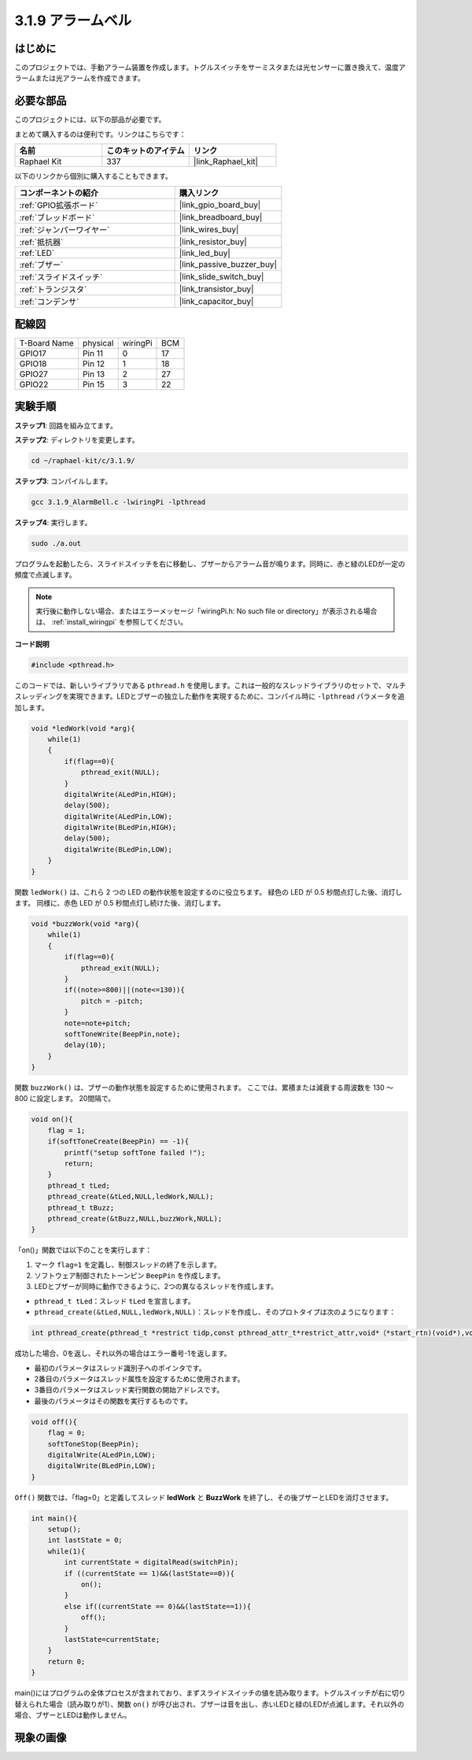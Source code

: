 .. _3.1.9_c:

3.1.9 アラームベル
~~~~~~~~~~~~~~~~~~~~~~

はじめに
-------------

このプロジェクトでは、手動アラーム装置を作成します。トグルスイッチをサーミスタまたは光センサーに置き換えて、温度アラームまたは光アラームを作成できます。

必要な部品
------------------------------

このプロジェクトには、以下の部品が必要です。

.. image:: ../img/list_Alarm_Bell.png
    :align: center

まとめて購入するのは便利です。リンクはこちらです：

.. list-table::
    :widths: 20 20 20
    :header-rows: 1

    *   - 名前
        - このキットのアイテム
        - リンク
    *   - Raphael Kit
        - 337
        - |link_Raphael_kit|

以下のリンクから個別に購入することもできます。

.. list-table::
    :widths: 30 20
    :header-rows: 1

    *   - コンポーネントの紹介
        - 購入リンク

    *   - :ref:`GPIO拡張ボード`
        - |link_gpio_board_buy|
    *   - :ref:`ブレッドボード`
        - |link_breadboard_buy|
    *   - :ref:`ジャンパーワイヤー`
        - |link_wires_buy|
    *   - :ref:`抵抗器`
        - |link_resistor_buy|
    *   - :ref:`LED`
        - |link_led_buy|
    *   - :ref:`ブザー`
        - |link_passive_buzzer_buy|
    *   - :ref:`スライドスイッチ`
        - |link_slide_switch_buy|
    *   - :ref:`トランジスタ`
        - |link_transistor_buy|
    *   - :ref:`コンデンサ`
        - |link_capacitor_buy|

配線図
-------------------

============ ======== ======== ===
T-Board Name physical wiringPi BCM
GPIO17       Pin 11   0        17
GPIO18       Pin 12   1        18
GPIO27       Pin 13   2        27
GPIO22       Pin 15   3        22
============ ======== ======== ===

.. image:: ../img/Schematic_three_one10.png
   :align: center

実験手順
-----------------------------

**ステップ1**: 回路を組み立てます。

.. image:: ../img/image266.png

**ステップ2**: ディレクトリを変更します。

.. raw:: html

   <run></run>

.. code-block:: 

    cd ~/raphael-kit/c/3.1.9/

**ステップ3**: コンパイルします。

.. raw:: html

   <run></run>

.. code-block::

    gcc 3.1.9_AlarmBell.c -lwiringPi -lpthread

**ステップ4**: 実行します。

.. raw:: html

   <run></run>

.. code-block::

    sudo ./a.out

プログラムを起動したら、スライドスイッチを右に移動し、ブザーからアラーム音が鳴ります。同時に、赤と緑のLEDが一定の頻度で点滅します。

.. note::

    実行後に動作しない場合、またはエラーメッセージ「wiringPi.h: No such file or directory」が表示される場合は、 :ref:`install_wiringpi` を参照してください。


**コード説明**

.. code-block:: c

    #include <pthread.h>

このコードでは、新しいライブラリである ``pthread.h`` を使用します。これは一般的なスレッドライブラリのセットで、マルチスレッディングを実現できます。LEDとブザーの独立した動作を実現するために、コンパイル時に ``-lpthread`` パラメータを追加します。

.. code-block:: c

    void *ledWork(void *arg){       
        while(1)    
        {   
            if(flag==0){
                pthread_exit(NULL);
            }
            digitalWrite(ALedPin,HIGH);
            delay(500);
            digitalWrite(ALedPin,LOW);
            digitalWrite(BLedPin,HIGH);
            delay(500);
            digitalWrite(BLedPin,LOW);
        }
    }

関数 ``ledWork()`` は、これら 2 つの LED の動作状態を設定するのに役立ちます。
緑色の LED が 0.5 秒間点灯した後、消灯します。
同様に、赤色 LED が 0.5 秒間点灯し続けた後、消灯します。

.. code-block:: c

    void *buzzWork(void *arg){
        while(1)
        {
            if(flag==0){
                pthread_exit(NULL);
            }
            if((note>=800)||(note<=130)){
                pitch = -pitch;
            }
            note=note+pitch;
            softToneWrite(BeepPin,note);
            delay(10);
        }
    }

関数 ``buzzWork()`` は、ブザーの動作状態を設定するために使用されます。
ここでは、累積または減衰する周波数を 130 ～ 800 に設定します。
20間隔で。

.. code-block:: c

    void on(){
        flag = 1;
        if(softToneCreate(BeepPin) == -1){
            printf("setup softTone failed !");
            return; 
        }    
        pthread_t tLed;     
        pthread_create(&tLed,NULL,ledWork,NULL);    
        pthread_t tBuzz;  
        pthread_create(&tBuzz,NULL,buzzWork,NULL);      
    }

「on()」関数では以下のことを実行します：

1) マーク ``flag=1`` を定義し、制御スレッドの終了を示します。

2) ソフトウェア制御されたトーンピン ``BeepPin`` を作成します。

3) LEDとブザーが同時に動作できるように、2つの異なるスレッドを作成します。

* ``pthread_t tLed``：スレッド ``tLed`` を宣言します。
* ``pthread_create(&tLed,NULL,ledWork,NULL)``：スレッドを作成し、そのプロトタイプは次のようになります：

.. code-block:: 

    int pthread_create(pthread_t *restrict tidp,const pthread_attr_t*restrict_attr,void*（*start_rtn)(void*),void *restrict arg);

成功した場合、0を返し、それ以外の場合はエラー番号-1を返します。

* 最初のパラメータはスレッド識別子へのポインタです。
* 2番目のパラメータはスレッド属性を設定するために使用されます。
* 3番目のパラメータはスレッド実行関数の開始アドレスです。
* 最後のパラメータはその関数を実行するものです。

.. code-block:: c

    void off(){
        flag = 0;
        softToneStop(BeepPin);
        digitalWrite(ALedPin,LOW);
        digitalWrite(BLedPin,LOW);
    }

``Off()`` 関数では、「flag=0」と定義してスレッド **ledWork** と **BuzzWork** を終了し、その後ブザーとLEDを消灯させます。

.. code-block:: c

    int main(){       
        setup(); 
        int lastState = 0;
        while(1){
            int currentState = digitalRead(switchPin);
            if ((currentState == 1)&&(lastState==0)){
                on();
            }
            else if((currentState == 0)&&(lastState==1)){
                off();
            }
            lastState=currentState;
        }
        return 0;
    }

main()にはプログラムの全体プロセスが含まれており、まずスライドスイッチの値を読み取ります。トグルスイッチが右に切り替えられた場合（読み取りが1）、関数 ``on()`` が呼び出され、ブザーは音を出し、赤いLEDと緑のLEDが点滅します。それ以外の場合、ブザーとLEDは動作しません。

現象の画像
------------------------

.. image:: ../img/image267.jpeg
   :align: center
